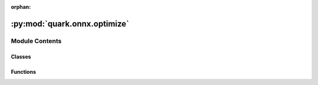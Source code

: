 :orphan:

:py:mod:`quark.onnx.optimize`
=============================

.. py:module:: quark.onnx.optimize


Module Contents
---------------

Classes
~~~~~~~

.. autoapisummary::

   quark.onnx.optimize.Optimize



Functions
~~~~~~~~~

.. autoapisummary::

   quark.onnx.optimize.optimize



.. py:class:: Optimize(model: onnx.ModelProto, op_types_to_quantize: List[str], nodes_to_quantize: Optional[List[str]], nodes_to_exclude: Optional[List[str]])




   A class for optimizations to be applied to onnx model before quantization.

   Args:
       model (onnx.ModelProto): The ONNX model to be optimized.
       op_types_to_quantize (list): A list of operation types to be quantized.
       nodes_to_quantize (list): A list of node names to be quantized.
       nodes_to_exclude (list): A list of node names to be excluded from quantization.


   .. py:method:: convert_bn_to_conv() -> None

      Convert BatchNormalization to Conv.
              


   .. py:method:: convert_reduce_mean_to_global_avg_pool() -> None

      Convert ReduceMean to GlobalAveragePool.
              


   .. py:method:: split_large_kernel_pool() -> None

      For pooling with an excessively large kernel size in the onnx model,
      split it into multiple smaller poolings.


   .. py:method:: convert_split_to_slice() -> None

      Convert Split to Slice.
              


   .. py:method:: fuse_instance_norm() -> None

      The split instance norm operation will be fused to InstanceNorm operation


   .. py:method:: fuse_l2_norm() -> None

      convert L2norm ops to LpNormalization


   .. py:method:: fold_batch_norm() -> None

      fold BatchNormalization to target operations


   .. py:method:: convert_clip_to_relu() -> None

      Convert Clip to Relu.


   .. py:method:: fold_batch_norm_after_concat() -> None

      fold BatchNormalization (after concat) to target operations



.. py:function:: optimize(model: onnx.ModelProto, op_types_to_quantize: List[str], nodes_to_quantize: Optional[List[str]], nodes_to_exclude: Optional[List[str]], convert_bn_to_conv: bool = True, convert_reduce_mean_to_global_avg_pool: bool = True, split_large_kernel_pool: bool = True, convert_split_to_slice: bool = True, fuse_instance_norm: bool = True, fuse_l2_norm: bool = True, fuse_gelu: bool = True, fuse_layer_norm: bool = True, fold_batch_norm: bool = True, convert_clip_to_relu: bool = True, fold_batch_norm_after_concat: bool = True, dedicate_dq_node: bool = False) -> onnx.ModelProto

   Optimize an ONNX model to meet specific constraints and requirements for deployment on an CPU/NPU.

   This function applies various optimization techniques to the provided ONNX model based on the specified parameters. The optimizations include fusing operations, converting specific layers, and folding batch normalization layers, among others.

   :param model: The ONNX model to be optimized.
   :type model: ModelProto
   :param op_types_to_quantize: List of operation types to be quantized.
   :type op_types_to_quantize: List[str]
   :param nodes_to_quantize: List of node names to explicitly quantize. If `None`, quantization is applied based on the operation types.
   :type nodes_to_quantize: Optional[List[str]]
   :param nodes_to_exclude: List of node names to exclude from quantization.
   :type nodes_to_exclude: Optional[List[str]]
   :param convert_bn_to_conv: Flag indicating whether to convert BatchNorm layers to Conv layers.
   :type convert_bn_to_conv: bool
   :param convert_reduce_mean_to_global_avg_pool: Flag indicating whether to convert ReduceMean layers to GlobalAveragePool layers.
   :type convert_reduce_mean_to_global_avg_pool: bool
   :param split_large_kernel_pool: Flag indicating whether to split large kernel pooling operations.
   :type split_large_kernel_pool: bool
   :param convert_split_to_slice: Flag indicating whether to convert Split layers to Slice layers.
   :type convert_split_to_slice: bool
   :param fuse_instance_norm: Flag indicating whether to fuse InstanceNorm layers.
   :type fuse_instance_norm: bool
   :param fuse_l2_norm: Flag indicating whether to fuse L2Norm layers.
   :type fuse_l2_norm: bool
   :param fuse_gelu: Flag indicating whether to fuse Gelu layers.
   :type fuse_gelu: bool
   :param fuse_layer_norm: Flag indicating whether to fuse LayerNorm layers.
   :type fuse_layer_norm: bool
   :param fold_batch_norm: Flag indicating whether to fold BatchNorm layers into preceding Conv layers.
   :type fold_batch_norm: bool
   :param convert_clip_to_relu: Flag indicating whether to convert Clip layers to ReLU layers.
   :type convert_clip_to_relu: bool
   :param fold_batch_norm_after_concat: Flag indicating whether to fold BatchNorm layers after concatenation operations.
   :type fold_batch_norm_after_concat: bool

   :return: The optimized ONNX model.
   :rtype: ModelProto

   Notes:
       - The `Optimize` class is used to apply the optimizations based on the provided flags.
       - The function returns the optimized model with the applied transformations.


